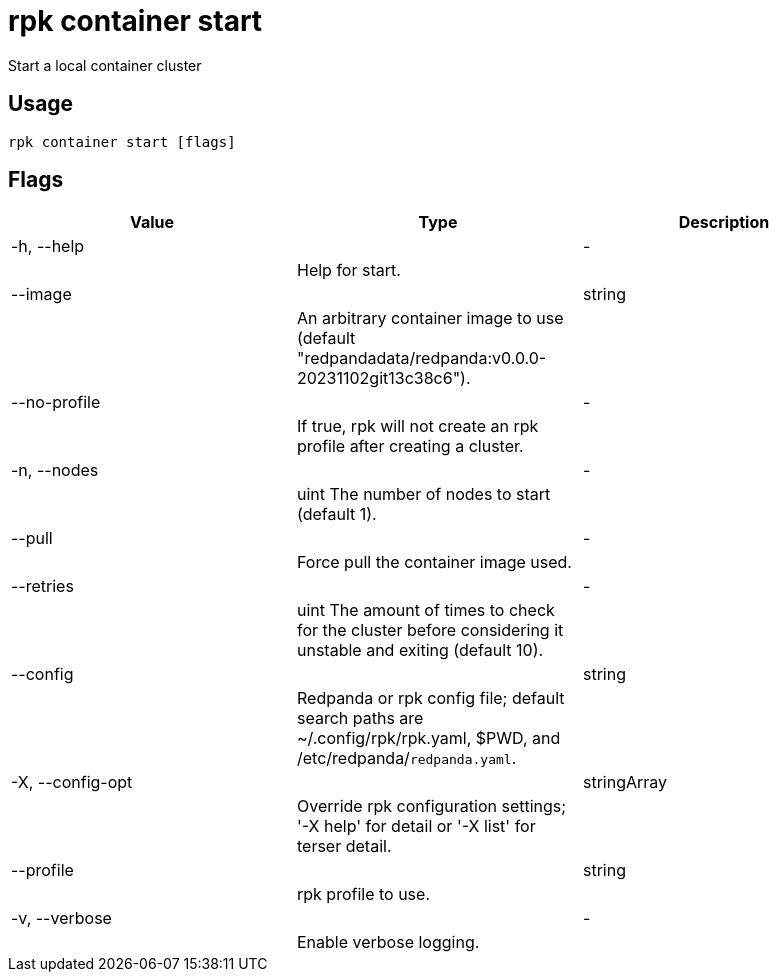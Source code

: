= rpk container start
:description: rpk container start

Start a local container cluster

== Usage

[,bash]
----
rpk container start [flags]
----

== Flags

[cols="1m,1a,2a]
|===
|*Value* |*Type* |*Description*

|-h, --help ||- ||Help for start. |

|--image ||string ||An arbitrary container image to use (default "redpandadata/redpanda:v0.0.0-20231102git13c38c6"). |

|--no-profile ||- ||If true, rpk will not create an rpk profile after creating a cluster. |

|-n, --nodes ||- ||uint     The number of nodes to start (default 1). |

|--pull ||- ||Force pull the container image used. |

|--retries ||- ||uint   The amount of times to check for the cluster before considering it unstable and exiting (default 10). |

|--config ||string ||Redpanda or rpk config file; default search paths are ~/.config/rpk/rpk.yaml, $PWD, and /etc/redpanda/`redpanda.yaml`. |

|-X, --config-opt ||stringArray ||Override rpk configuration settings; '-X help' for detail or '-X list' for terser detail. |

|--profile ||string ||rpk profile to use. |

|-v, --verbose ||- ||Enable verbose logging. |
|===